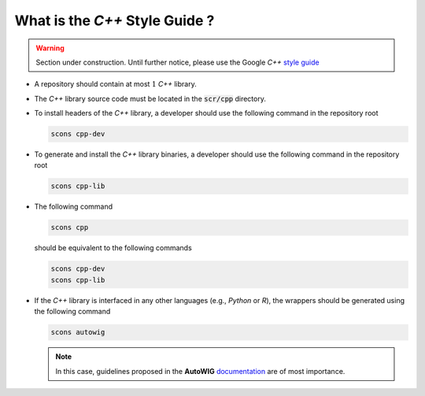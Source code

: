 .. _section-developer-FAQ-C++:

What is the *C++* Style Guide ?
===============================

.. warning::

   Section under construction.
   Until further notice, please use the Google *C++* `style guide <https://google.github.io/styleguide/cppguide.html>`_

* A repository should contain at most :math:`1` *C++* library.
* The *C++* library source code must be located in the :code:`scr/cpp` directory.
* To install headers of the *C++* library, a developer should use the following command in the repository root

  .. code-block:: console

     scons cpp-dev

* To generate and install the *C++* library binaries, a developer should use the following command in the repository root

  .. code-block:: console

     scons cpp-lib

* The following command

  .. code-block:: console

     scons cpp

  should be equivalent to the following commands

  .. code-block:: console

     scons cpp-dev
     scons cpp-lib

* If the *C++* library is interfaced in any other languages (e.g., *Python* or *R*), the wrappers should be generated using the following command

  .. code-block:: console

     scons autowig

  .. note::

     In this case, guidelines proposed in the **AutoWIG** `documentation <http://autowig.rtfd.io>`_ are of most importance.